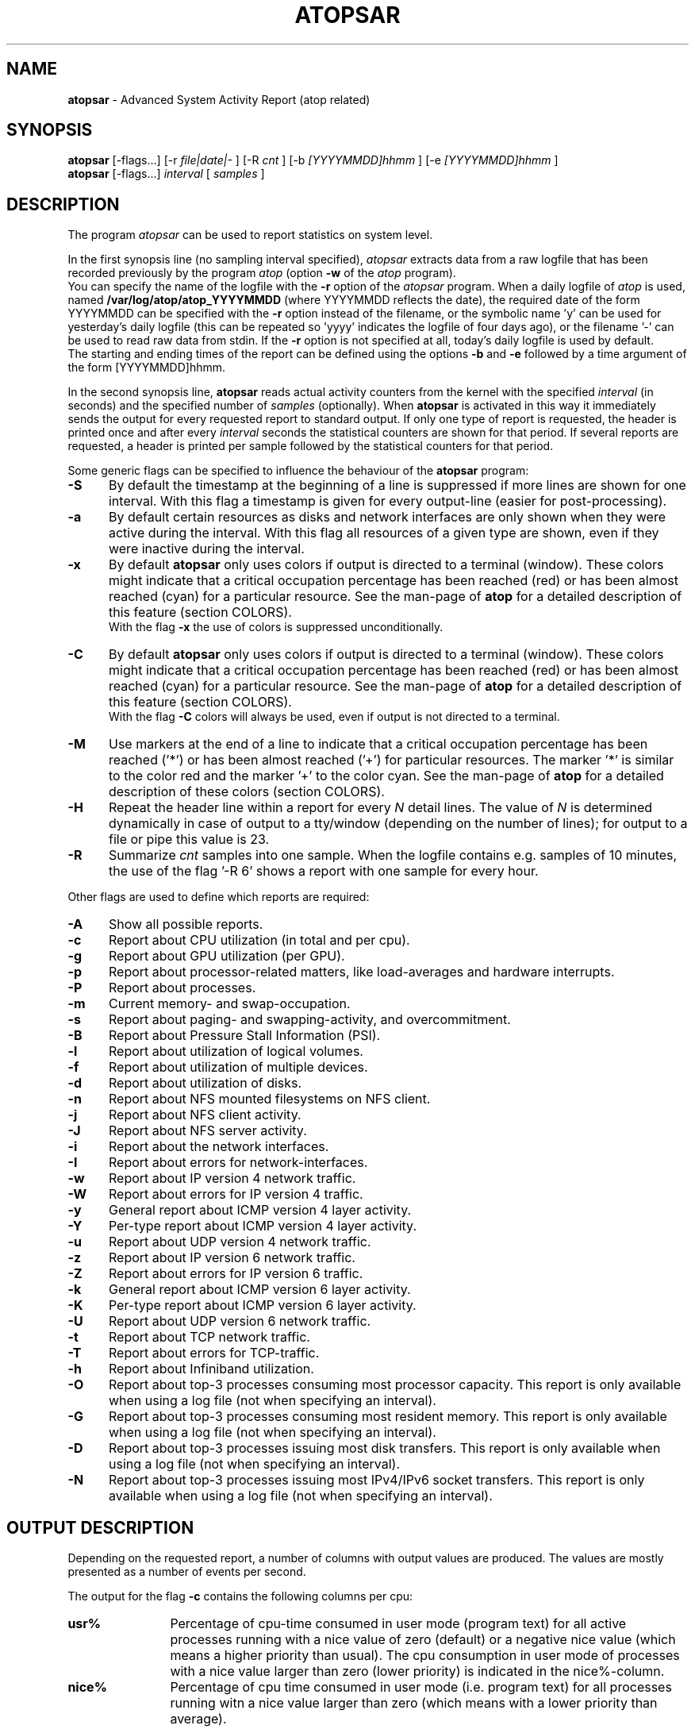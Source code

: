 .TH ATOPSAR 1 "December 2022" "Linux"
.SH NAME
.B atopsar
- Advanced System Activity Report (atop related)
.SH SYNOPSIS
.P
.B atopsar
[\-flags...]
[\-r
.I file|date|-
] [\-R
.I cnt
] [\-b
.I [YYYYMMDD]hhmm
] [\-e
.I [YYYYMMDD]hhmm
]
.br
.B atopsar
[\-flags...]
.I interval
[
.I samples
]
.P
.SH DESCRIPTION
The program
.I atopsar
can be used to report statistics on system level.
.PP
In the first synopsis line (no sampling interval specified),
.I atopsar
extracts data from a raw logfile that has been recorded previously by
the program
.I atop
(option
.B -w 
of the
.I atop
program).
.br
You can specify the name of the logfile with the 
.B -r
option of the
.I atopsar
program.
When a daily logfile of
.I atop
is used, named
.B /var/log/atop/atop_YYYYMMDD
(where YYYYMMDD reflects the date),
the required date of the form YYYYMMDD can be specified with the
.B -r
option instead of the filename, or
the symbolic name 'y' can be used for yesterday's daily logfile
(this can be repeated so 'yyyy' indicates the logfile of four days ago), or
the filename '-' can be used to read raw data from stdin.
If the
.B -r
option is not specified at all, today's daily logfile is used by default.
.br
The starting and ending times of the report can be defined using the
options
.B -b
and
.B -e
followed by a time argument of the form [YYYYMMDD]hhmm.
.PP
In the second synopsis line,
.B atopsar
reads actual activity counters from the kernel with the specified
.I interval
(in seconds) and the specified number of
.I samples
(optionally).
When
.B atopsar
is activated in this way it immediately sends the output for every requested
report to standard output.
If only one type of report is requested, the header is printed
once and after every
.I interval
seconds the statistical counters are shown for that period.
If several reports are requested, a header is printed per sample
followed by the statistical counters for that period.
.PP
Some generic flags can be specified to influence the behaviour of the
.B atopsar
program:
.PP
.TP 5
.B -S
By default the timestamp at the beginning of a line is suppressed if more
lines are shown for one interval. With this flag a timestamp is
given for every output-line (easier for post-processing).
.PP
.TP 5
.B -a
By default certain resources as disks and network interfaces are only
shown when they were active during the interval.
With this flag all resources of a given type are shown, even if
they were inactive during the interval.
.PP
.TP 5
.B -x
By default
.B atopsar
only uses colors if output is directed to a terminal (window).
These colors might indicate that a critical occupation percentage has
been reached (red) or has been almost reached (cyan) for a particular
resource.
See the man-page of
.B atop
for a detailed description of this feature (section COLORS).
.br
With the flag 
.B -x
the use of colors is suppressed unconditionally.
.PP
.TP 5
.B -C
By default
.B atopsar
only uses colors if output is directed to a terminal (window).
These colors might indicate that a critical occupation percentage has
been reached (red) or has been almost reached (cyan) for a particular
resource.
See the man-page of
.B atop
for a detailed description of this feature (section COLORS).
.br
With the flag 
.B -C
colors will always be used, even if output is not directed to a terminal.
.PP
.TP 5
.B -M
Use markers at the end of a line to indicate that a critical occupation
percentage has been reached ('*') or has been almost reached ('+')
for particular resources. The marker '*' is similar to the color red
and the marker '+' to the color cyan. See the man-page of
.B atop
for a detailed description of these colors (section COLORS).
.PP
.TP 5
.B -H
Repeat the header line within a report for every
.I N
detail lines. The value of
.I N 
is determined dynamically in case of output to a tty/window (depending
on the number of lines); for output to a file or pipe this value is 23.
.PP
.TP 5
.B -R
Summarize
.I cnt
samples into one sample. When the logfile contains e.g. samples of 10 minutes,
the use of the flag '\-R 6' shows a report with one sample for every hour.
.PP
Other flags are used to define which reports are required:
.PP
.TP 5
.B -A
Show all possible reports.
.PP
.TP 5
.B -c
Report about CPU utilization (in total and per cpu).
.PP
.TP 5
.B -g
Report about GPU utilization (per GPU).
.PP
.TP 5
.B -p
Report about processor-related matters, like load-averages and
hardware interrupts.
.PP
.TP 5
.B -P
Report about processes.
.PP
.TP 5
.B -m
Current memory- and swap-occupation.
.PP
.TP 5
.B -s
Report about paging- and swapping-activity, and overcommitment.
.PP
.TP 5
.B -B
Report about Pressure Stall Information (PSI).
.PP
.TP 5
.B -l
Report about utilization of logical volumes.
.PP
.TP 5
.B -f
Report about utilization of multiple devices.
.PP
.TP 5
.B -d
Report about utilization of disks.
.PP
.TP 5
.B -n
Report about NFS mounted filesystems on NFS client.
.PP
.TP 5
.B -j
Report about NFS client activity.
.PP
.TP 5
.B -J
Report about NFS server activity.
.PP
.TP 5
.B -i
Report about the network interfaces.
.PP
.TP 5
.B -I
Report about errors for network-interfaces.
.PP
.TP 5
.B -w
Report about IP version 4 network traffic.
.PP
.TP 5
.B -W
Report about errors for IP version 4 traffic.
.PP
.TP 5
.B -y
General report about ICMP version 4 layer activity.
.PP
.TP 5
.B -Y
Per-type report about ICMP version 4 layer activity.
.PP
.TP 5
.B -u
Report about UDP version 4 network traffic.
.PP
.TP 5
.B -z
Report about IP version 6 network traffic.
.PP
.TP 5
.B -Z
Report about errors for IP version 6 traffic.
.PP
.TP 5
.B -k
General report about ICMP version 6 layer activity.
.PP
.TP 5
.B -K
Per-type report about ICMP version 6 layer activity.
.PP
.TP 5
.B -U
Report about UDP version 6 network traffic.
.PP
.TP 5
.B -t
Report about TCP network traffic.
.PP
.TP 5
.B -T
Report about errors for TCP-traffic.
.PP
.TP 5
.B -h
Report about Infiniband utilization.
.PP
.TP 5
.B -O
Report about top-3 processes consuming most processor capacity.
This report is only available when using a log file (not when specifying
an interval).
.PP
.TP 5
.B -G
Report about top-3 processes consuming most resident memory.
This report is only available when using a log file (not when specifying
an interval).
.PP
.TP 5
.B -D
Report about top-3 processes issuing most disk transfers.
This report is only available when using a log file (not when specifying
an interval).
.PP
.TP 5
.B -N
Report about top-3 processes issuing most IPv4/IPv6 socket transfers.
This report is only available when using a log file (not when specifying
an interval).
.SH OUTPUT DESCRIPTION
Depending on the requested report, a number of columns with
output values are produced.
The values are mostly presented as a number of events per second.
.PP
The output for the flag
.B -c
contains the following columns per cpu:
.TP 12
.B usr%
Percentage of cpu-time consumed in user mode (program text) for all
active processes running with a nice value of zero (default) or a
negative nice value (which means a higher priority than usual).
The cpu consumption in user mode of processes with a nice value larger
than zero (lower priority) is indicated in the nice%-column.
.TP 12
.B nice%
Percentage of cpu time consumed in user mode (i.e. program text) for all
processes running witn a nice value larger than zero (which means with a
lower priority than average).
.TP 12
.B sys%
Percentage of cpu time consumed in system mode (kernel text) for all
active processes. A high percentage usually indicates a lot of system calls
being issued.
.TP 12
.B irq%
Percentage of cpu time consumed for handling of device interrupts.
.TP 12
.B softirq%
Percentage of cpu time consumed for soft interrupt handling.
.TP 12
.B steal%
Percentage of cpu time stolen by other virtual machines
running on the same hardware.
.TP 12
.B guest%
Percentage of cpu time used by other virtual machines
running on the same hardware (overlaps with usr%/nice%).
.TP 12
.B wait%
Percentage of unused cpu time while
at least one of the processes in wait-state awaits completion of disk I/O.
.TP 12
.B idle%
Percentage of unused cpu time because all processes are in a wait-state
but not waiting for disk-I/O.
.PP
The output for the flag
.B -g
contains the following columns per GPU:
.TP 12
.B busaddr
GPU number and bus-ID (separated by '/').
.TP 12
.B gpubusy
GPU busy percentage during interval.
.TP 12
.B membusy
GPU memory busy percentage during interval,
i.e. time to issue read and write accesses on memory.
.TP 12
.B memocc
Percentage of memory occupation at this moment.
.TP 12
.B memtot
Total memory available.
.TP 12
.B memuse
Used GPU memory at this moment.
.TP 12
.B gputype
Type of GPU.
.PP
The output for the flag
.B -p
contains the following values:
.TP 12
.B pswch/s
Number of process switches (also called context switches) per second on this
cpu. A process switch occurs at the moment that an active thread (i.e.
the thread using a cpu) enters a wait state or has used its time slice
completely; another thread will then be chosen to use the cpu.
.TP 12
.B devintr/s
Number of hardware interrupts handled per second on this cpu.
.TP 12
.B  clones/s
The number of new threads started per second.
.TP 12
.B loadavg1
Load average reflecting the average number of threads in the runqueue
or in non-interruptible wait state (usually waiting for disk or tape I/O)
during the last minute.
.TP 12
.B loadavg5
Load average reflecting the average number of threads in the runqueue
or in non-interruptible wait state (usually waiting for disk or tape I/O)
during the last 5 minutes.
.TP 12
.B loadavg15
Load average reflecting the average number of threads in the runqueue
or in non-interruptible wait state (usually waiting for disk or tape I/O)
during the last 15 minutes.
.PP
The output for the flag
.B -P
contains information about the processes and threads:
.TP 12
.B clones/s
The number of new threads started per second.
.TP 12
.B pexit/s
.TP 12
.B curproc
Total number of processes present in the system.
.TP 12
.B curzomb
Number of zombie processes present in the system.
.TP 12
.B trun
Total number of threads present in the system in state 'running'.
.TP 12
.B tslpi
Total number of threads present in the system in
state 'interruptible sleeping'.
.TP 12
.B tslpu
Total number of threads present in the system in
state 'uninterruptible sleeping'.
.TP 12
.B tidle
Total number of threads present in the system in
state 'idle' (uninterruptible sleeping but not counted
in the load average).
.PP
The output for the flag
.B -m
contains information about the memory- and swap-utilization:
.TP 12
.B memtotal
Total usable main memory size.
.TP 12
.B memfree
Available main memory size at this moment (snapshot).
.TP 12
.B buffers
Main memory used at this moment to cache metadata-blocks (snapshot).
.TP 12
.B cached
Main memory used at this moment to cache data-blocks (snapshot).
.TP 12
.B dirty
Amount of memory in the page cache that still has to be flushed to disk
at this moment (snapshot).
.TP 12
.B slabmem
Main memory used at this moment for dynamically allocated memory
by the kernel (snapshot).
.TP 12
.B swptotal
Total swap space size at this moment (snapshot).
.TP 12
.B swpfree
Available swap space at this moment (snapshot).
.PP
The output for the flag
.B -s
contains information about the frequency of swapping:
.TP 12
.B  pagescan/s
Number of scanned pages per second due to the fact
that free memory drops below a particular threshold.
.TP 12
.B  swapin/s
The number of memory-pages the system read from the swap-device per second.
.TP 12
.B  swapout/s
The number of memory-pages the system wrote to the swap-device per second.
.TP 12
.B  oomkill
The number of processes being killed during the last interval due to lack
of memory/swap. The value -1 means that this counter is not supported by
the current kernel version.
.TP 12
.B  commitspc
The committed virtual memory space i.e.
the reserved virtual space for all allocations of
private memory space for processes.
.TP 12
.B  commitlim
The maximum limit for the committed space, which is by default swap size
plus 50% of memory size.
The kernel only verifies whether the committed space exceeds the limit
if strict overcommit handling is configured (vm.overcommit_memory is 2).
.PP
The output for the flag
.B -B
contains the Pressure Stall Information (PSI):
.TP 12
.B cpusome
Average pressure percentage during the interval for the
category 'CPU some'.
.TP 12
.B memsome
Average pressure percentage during the interval for the
category 'memory some'.
.TP 12
.B memfull
Average pressure percentage during the interval for the
category 'memory full'.
.TP 12
.B iosome
Average pressure percentage during the interval for the
category 'I/O some'.
.TP 12
.B iofull
Average pressure percentage during the interval for the
category 'I/O full'.
.PP
The output for the flags
.B -l
(LVM),
.B -f
(MD), and
.B -d 
(hard disk) contains the following columns per active unit:
.TP 12
.B disk
Name.
.TP 12
.B busy
Busy-percentage of the unit (i.e. the portion of time that the
device was busy handling requests).
.TP 12
.B read/s
Number of read-requests issued per second on this unit.
.TP 12
.B KB/read
Average number of Kbytes transferred per read-request for this unit.
.TP 12
.B writ/s
Number of write-requests (including discard requests) issued per second on this unit.
.TP 12
.B KB/writ
Average number of Kbytes transferred per write-request for this unit.
.TP 12
.B avque
Average number of requests outstanding in the queue during the time
that the unit is busy.
.TP 12
.B avserv
Average number of milliseconds needed by a request on this unit
(seek, latency and data-transfer).
.PP
The output for the flag
.B -n
contains information about activity on NFS mounted filesystems (client):
.TP 12
.B mounted_device
Mounted device containing server name and server directory being mounted.
.TP 12
.B physread/s
Kilobytes data physically read from the NFS server by processes running
on the NFS client.
.TP 12
.B KBwrite/s
Kilobytes data physically written to the NFS server by processes running
on the NFS client.
.br
When the NFS filesystem was mounted during the interval, the state 'M' is
shown.
.PP
The output for the flag
.B -j
contains information about NFS client activity:
.TP 12
.B rpc/s
Number of RPC calls per second issued to NFS server(s).
.TP 12
.B rpcread/s
Number of read RPC calls per second issued to NFS server(s).
.TP 12
.B rpcwrite/s
Number of write RPC calls per second issued to NFS server(s).
.TP 12
.B retrans/s
Number of retransmitted RPC calls per second.
.TP 12
.B autrefresh/s
Number of authorization refreshes per second.
.PP
The output for the flag
.B -J
contains information about NFS server activity:
.TP 12
.B rpc/s
Number of RPC calls per second received from NFS client(s).
.TP 12
.B rpcread/s
Number of read RPC calls per second received from NFS client(s).
.TP 12
.B rpcwrite/s
Number of write RPC calls per second received from NFS client(s).
.TP 12
.B MBcr/s
Number of Megabytes per second returned to read requests by clients.
.TP 12
.B MBcw/s
Number of Megabytes per second passed in write requests by clients.
.TP 12
.B nettcp/s
Number of requests per second handled via TCP.
.TP 12
.B netudp/s
Number of requests per second handled via UDP.
.PP
The output for the flag
.B -i
provides information about utilization of network interfaces:
.TP 12
.B interf
Name of interface.
.TP 12
.B busy
Busy percentage for this interface.
If the linespeed of this interface could not be determined
(for virtual interfaces or in case that
.B atop
or
.B atopsar
had no root-privileges), a question mark is shown.
.TP 12
.B ipack/s
Number of packets received from this interface per second.
.TP 12
.B opack/s
Number of packets transmitted to this interface per second.
.TP 12
.B iKbyte/s
Number of Kbytes received from this interface per second.
.TP 12
.B oKbyte/s
Number of Kbytes transmitted via this interface per second.
.TP 12
.B imbps/s
Effective number of megabits received per second.
.TP 12
.B ombps/s
Effective number of megabits transmitted per second.
.TP 12
.B maxmbps/s
Linespeed as number of megabits per second.
If the linespeed could not be determined (for virtual interfaces
or in case that
.B atop
or
.B atopsar
had no root-privileges), value 0 is shown.
.br
The linespeed is followed by the indication 'f' (full duplex)
or 'h' (half duplex).
.PP
The output for the flag
.B -I
provides information about the failures that were detected for
network interfaces:
.TP 12
.B interf
Name of interface.
.TP 12
.B ierr/s
Number of bad packets received from this interface per second.
.TP 12
.B oerr/s
Number of times that packet transmission to this interface failed per second.
.TP 12
.B coll/s
Number of collisions encountered per second while transmitting packets.
.TP 12
.B idrop/s
Number of received packets dropped per second due to lack of buffer-space
in the local system.
.TP 12
.B odrop/s
Number of transmitted packets dropped per second due to lack of buffer-space
in the local system.
.TP 12
.B iframe/s
Number of frame alignment-errors encountered per second on received packets.
.TP 12
.B ocarrier/s
Number of carrier-errors encountered per second on transmitted packets.
.PP
The output for the flag
.B -w
provides information about the utilization of the IPv4-layer
(formal SNMP-names between brackets):
.TP 12
.B inrecv/s
Number of IP datagrams received from interfaces per second, including
those received in error (ipInReceives).
.TP 12
.B outreq/s
Number of IP datagrams that local higher-layer protocols
supplied to IP in requests for transmission per second (ipOutRequests).
.TP 12
.B indeliver/s
Number of received IP datagrams that have been successfully delivered to
higher protocol-layers per second (ipInDelivers).
.TP 12
.B forward/s
Number of received IP datagrams per second for which this entity was not
their final IP destination, as a result of which an attempt was made to
forward (ipForwDatagrams).
.TP 12
.B reasmok/s
Number of IP datagrams successfully reassembled per second (ipReasmOKs).
.TP 12
.B fragcreat/s
Number of IP datagram fragments generated per second at this entity
(ipFragCreates).
.PP
The output for the flag
.B -W
provides information about the failures that were detected in
the IPv4-layer (formal SNMP-names between brackets):
.TP 12
.B in: dsc/s
Number of input IP datagrams per second for which no problems were encountered
to prevent their continued processing but that were discarded, e.g. for lack
of buffer space (ipInDiscards).
.TP 12
.B in: hder/s
Number of input IP datagrams per second discarded due to errors
in the IP header (ipInHdrErrors).
.TP 12
.B in: ader/s
Number of input IP datagrams per second discarded because the IP address
in the destination field was not valid to be received by this entity
(ipInAddrErrors).
.TP 12
.B in: unkp/s
Number of inbound packets per second that were discarded because of an
unknown or unsupported protocol (ipInUnknownProtos).
.TP 12
.B in: ratim/s
Number of timeout-situations per second while other fragments were
expected for successful reassembly (ipReasmTimeout).
.TP 12
.B in: rfail/s
Number of failures detected per second by the IP reassembly algorithm
(ipReasmFails).
.TP 12
.B out: dsc/s
Number of output IP datagrams per second for which no problems were
encountered to prevent their continued processing but that were
discarded, e.g. for lack of buffer space (ipOutDiscards).
.TP 12
.B out: nrt/s
Number of IP datagrams per second discarded because no route could be found
(ipOutNoRoutes).
.PP
The output for the flag
.B -y
provides information about the general utilization of the ICMPv4-layer and
some information per type of ICMP-message
(formal SNMP-names between brackets):
.TP 12
.B intot/s
Number of ICMP messages (any type) received per second at this entity
(icmpInMsgs).
.TP 12
.B outtot/s
Number of ICMP messages (any type) transmitted per second from this entity
(icmpOutMsgs).
.TP 12
.B inecho/s
Number of ICMP Echo (request) messages received per second
(icmpInEchos).
.TP 12
.B inerep/s
Number of ICMP Echo-Reply messages received per second
(icmpInEchoReps).
.TP 12
.B otecho/s
Number of ICMP Echo (request) messages transmitted per second
(icmpOutEchos).
.TP 12
.B oterep/s
Number of ICMP Echo-Reply messages transmitted per second
(icmpOutEchoReps).
.PP
The output for the flag
.B -Y
provides information about other types of ICMPv4-messages
(formal SNMP-names between brackets):
.TP 12
.B ierr/s
Number of ICMP messages received per second but determined to have
ICMP-specific errors (icmpInErrors).
.TP 12
.B isq/s
Number of ICMP Source Quench messages received per second
(icmpInSrcQuenchs).
.TP 12
.B ird/s
Number of ICMP Redirect messages received per second
(icmpInRedirects).
.TP 12
.B idu/s
Number of ICMP Destination Unreachable messages received per second
(icmpInDestUnreachs).
.TP 12
.B ite/s
Number of ICMP Time Exceeded messages received per second
(icmpOutTimeExcds).
.TP 12
.B oerr/s
Number of ICMP messages transmitted per second but determined to have
ICMP-specific errors (icmpOutErrors).
.TP 12
.B osq/s
Number of ICMP Source Quench messages transmitted per second
(icmpOutSrcQuenchs).
.TP 12
.B ord/s
Number of ICMP Redirect messages transmitted per second
(icmpOutRedirects).
.TP 12
.B odu/s
Number of ICMP Destination Unreachable messages transmitted per second
(icmpOutDestUnreachs).
.TP 12
.B ote/s
Number of ICMP Time Exceeded messages transmitted per second
(icmpOutTimeExcds).
.PP
The output for the flag
.B -u
provides information about the utilization of the UDPv4-layer
(formal SNMP-names between brackets):
.TP 12
.B indgram/s
Number of UDP datagrams per second delivered to UDP users (udpInDatagrams).
.TP 12
.B outdgram/s
Number of UDP datagrams transmitted per second from this entity
(udpOutDatagrams).
.TP 12
.B inerr/s
Number of received UDP datagrams per second that could not be delivered
for reasons other than the lack of an application at the destination port
(udpInErrors).
.TP 12
.B noport/s
Number of received UDP datagrams per second for which there was
no application at the destination port (udpNoPorts).
.PP
The output for the flag
.B -z
provides information about the utilization of the IPv6-layer
(formal SNMP-names between brackets):
.TP 12
.B inrecv/s
Number of input IPv6-datagrams received from interfaces per second, including
those received in error (ipv6IfStatsInReceives).
.TP 12
.B outreq/s
Number of IPv6-datagrams per second that local higher-layer protocols
supplied to IP in requests for transmission (ipv6IfStatsOutRequests).
This counter does not include any forwarded datagrams.
.TP 12
.B inmc/s
Number of multicast packets per second that have been received by the
interface (ipv6IfStatsInMcastPkts).
.TP 12
.B outmc/s
Number of multicast packets per second that have been transmitted to the
interface (ipv6IfStatsOutMcastPkts).
.TP 12
.B indeliv/s
Number of IP datagrams successfully delivered per second to
IPv6 user-protocols, including ICMP (ipv6IfStatsInDelivers).
.TP 12
.B reasmok/s
Number of IPv6 datagrams successfully reassembled per second
(ipv6IfStatsReasmOKs).
.TP 12
.B fragcre/s
Number of IPv6 datagram fragments generated per second at this entity
(ipv6IfStatsOutFragCreates).
.PP
The output for the flag
.B -Z
provides information about the failures that were detected in the IPv6-layer
(formal SNMP-names between brackets):
.TP 12
.B in: dsc/s
Number of input IPv6 datagrams per second for which no problems
were encountered to prevent their continued processing but that
were discarded, e.g. for lack of buffer space (ipv6IfStatsInDiscards).
.TP 12
.B in: hder/s
Number of input datagrams per second discarded due to errors in the
IPv6 header (ipv6IfStatsInHdrErrors).
.TP 12
.B in: ader/s
Number of input datagrams per second discarded because the IPv6 address
in the destination field was not valid to be received by this entity
(ipv6IfStatsInAddrErrors).
.TP 12
.B in: unkp/s
Number of locally-addressed datagrams per second that were discarded because
of an unknown or unsupported protocol (ipv6IfStatsInUnknownProtos).
.TP 12
.B in: ratim/s
Number of timeout-situations per second while other IPv6 fragments were
expected for successful reassembly (ipv6ReasmTimeout).
.TP 12
.B in: rfail/s
Number of failures detected per second by the IPv6 reassembly-algorithm
(ipv6IfStatsReasmFails).
.TP 12
.B out: dsc/s
Number of output IPv6 datagrams per second for which no problems
were encountered to prevent their continued processing but that
were discarded, e.g. for lack of buffer space (ipv6IfStatsOutDiscards).
.TP 12
.B out: nrt/s
Number of IPv6 datagrams per second discarded because no route could be found
(ipv6IfStatsInNoRoutes).
.PP
The output for the flag
.B -k
provides information about the general utilization of the ICMPv6-layer and
some information per type of ICMP-message
(formal SNMP-names between brackets):
.TP 12
.B intot/s
Number of ICMPv6 messages (any type) received per second at the interface
(ipv6IfIcmpInMsgs).
.TP 12
.B outtot/s
Number of ICMPv6 messages (any type) transmitted per second from this entity
(ipv6IfIcmpOutMsgs).
.TP 12
.B inerr/s
Number of ICMPv6 messages received per second that had ICMP-specific
errors, such as bad ICMP checksums, bad length, etc (ipv6IfIcmpInErrors).
.TP 12
.B innsol/s
Number of ICMP Neighbor Solicit messages received per second
(ipv6IfIcmpInNeighborSolicits).
.TP 12
.B innadv/s
Number of ICMP Neighbor Advertisement messages received per second
(ipv6IfIcmpInNeighborAdvertisements).
.TP 12
.B otnsol/s
Number of ICMP Neighbor Solicit messages transmitted per second
(ipv6IfIcmpOutNeighborSolicits).
.TP 12
.B otnadv/s
Number of ICMP Neighbor Advertisement messages transmitted per second
(ipv6IfIcmpOutNeighborAdvertisements).
.PP
The output for the flag
.B -K
provides information about other types of ICMPv6-messages
(formal SNMP-names between brackets):
.TP 12
.B iecho/s
Number of ICMP Echo (request) messages received per second
(ipv6IfIcmpInEchos).
.TP 12
.B ierep/s
Number of ICMP Echo-Reply messages received per second
(ipv6IfIcmpInEchoReplies).
.TP 12
.B oerep/s
Number of ICMP Echo-Reply messages transmitted per second
(ipv6IfIcmpOutEchoReplies).
.TP 12
.B idu/s
Number of ICMP Destination Unreachable messages received per second
(ipv6IfIcmpInDestUnreachs).
.TP 12
.B odu/s
Number of ICMP Destination Unreachable messages transmitted per second
(ipv6IfIcmpOutDestUnreachs).
.TP 12
.B ird/s
Number of ICMP Redirect messages received per second
(ipv6IfIcmpInRedirects).
.TP 12
.B ord/s
Number of ICMP Redirect messages transmitted per second
(ipv6IfIcmpOutRedirect).
.TP 12
.B ite/s
Number of ICMP Time Exceeded messages received per second
(ipv6IfIcmpInTimeExcds).
.TP 12
.B ote/s
Number of ICMP Time Exceeded messages transmitted per second
(ipv6IfIcmpOutTimeExcds).
.PP
The output for the flag
.B -U
provides information about the utilization of the UDPv6-layer
(formal SNMP-names between brackets):
.TP 12
.B indgram/s
Number of UDPv6 datagrams per second delivered to UDP users (udpInDatagrams),
.TP 12
.B outdgram/s
Number of UDPv6 datagrams transmitted per second from this entity
(udpOutDatagrams),
.TP 12
.B inerr/s
Number of received UDPv6 datagrams per second that could not be delivered
for reasons other than the lack of an application at the destination port
(udpInErrors).
.TP 12
.B noport/s
Number of received UDPv6 datagrams per second for which there was
no application at the destination port (udpNoPorts).
.PP
The output for the flag
.B -t
provides information about the utilization of the TCP-layer
(formal SNMP-names between brackets):
.TP 12
.B insegs/s
Number of received segments per second, including those received in error
(tcpInSegs).
.TP 12
.B outsegs/s
Number of transmitted segments per second, excluding those containing only
retransmitted octets (tcpOutSegs).
.TP 12
.B actopen/s
Number of active opens per second that have been supported by this entity
(tcpActiveOpens).
.TP 12
.B pasopen/s
Number of passive opens per second that have been supported by this entity
(tcpPassiveOpens).
.TP 12
.B nowopen
Number of connections currently open (snapshot), for which the state
is either ESTABLISHED or CLOSE-WAIT (tcpCurrEstab).
.PP
The output for the flag
.B -T
provides information about the failures that were detected in the TCP-layer
(formal SNMP-names between brackets):
.TP 12
.B inerr/s
Number of received segments per second received in error (tcpInErrs).
.TP 12
.B retrans/s
Number of retransmitted segments per second (tcpRetransSegs).
.TP 12
.B attfail/s
Number of failed connection attempts per second that have occurred at this
entity (tcpAttemptFails).
.TP 12
.B estabreset/s
Number of resets per second that have occurred at this entity
(tcpEstabResets).
.TP 12
.B outreset/s
Number of transmitted segments per second containing the RST flag
(tcpOutRsts).
.PP
The output for the flag
.B -h
provides information about utilization of Infiniband ports:
.TP 12
.B controller
Name of controller.
.TP 12
.B port
Controller port.
.TP 12
.B busy
Busy percentage for this port.
.TP 12
.B ipack/s
Number of packets received from this port per second.
.TP 12
.B opack/s
Number of packets transmitted to this port per second.
.TP 12
.B igbps/s
Effective number of gigabits received per second.
.TP 12
.B ogbps/s
Effective number of gigabits transmitted per second.
.TP 12
.B maxgbps/s
Maximum rate as number of gigabits per second.
.TP 12
.B lanes
Number of lanes.
.PP
The output for the flag
.B -O
provides information about the top-3 of processes with the highest
processor consumption:
.TP 12
.B pid
Process-id (if zero, the process has exited while the
pid could not be determined).
.TP 12
.B command
The name of the process.
.TP 12
.B cpu%
The percentage of cpu-capacity being consumed.
This value can exceed 100% for a multithreaded process running on
a multiprocessor machine.
.PP
The output for the flag
.B -G
provides information about the top-3 of processes with the highest
memory consumption:
.TP 12
.B pid
Process-id (if zero, the process has exited while the
pid could not be determined).
.TP 12
.B command
The name of the process.
.TP 12
.B mem%
The percentage of resident memory-utilization by this process.
.PP
The output for the flag
.B -D
provides information about the top-3 of processes that issue
the most read and write accesses to disk:
.TP 12
.B pid
Process-id (if zero, the process has exited while the
pid could not be determined).
.TP 12
.B command
The name of the process.
.TP 12
.B dsk%
The percentage of read and write accesses related to the total
number of read and write accesses issued on disk by all processes,
so a high percentage does not imply a high disk load on system level.
.PP
The output for the flag
.B -N
provides information about the top-3 of processes that issue
the most socket transfers for IPv4/IPv6:
.TP 12
.B pid
Process-id (if zero, the process has exited while the
pid could not be determined).
.TP 12
.B command
The name of the process.
.TP 12
.B net%
The percentage of socket transfers related to the total
number of transfers issued by all processes,
so a high percentage does not imply a high network load on system level.
.SH EXAMPLES
To see today's cpu-activity so far 
(supposed that
.B atop
is logging in the background):
.PP
.TP 12
.B \  atopsar
.PP
To see the memory occupation for June 5, 2018 between 10:00 and 12:30
(supposed that
.B atop
has been logging daily in the background):
.PP
.TP 12
.B \  atopsar -m -r /var/log/atop_20180605 -b 10:00 -e 12:30
.br
\ 
.br
    or
.TP 12
.B \  atopsar -m -r 20180605 -b 10:00 -e 12:30
.br
\ 
.br
    or, suppose it is June 8, 2018 at this moment
.TP 12
.B \  atopsar -m -r yyy -b 10:00 -e 12:30
.PP
Write a logfile with
.B atop
to record the system behaviour for 30 minutes
(30 samples of one minute) and produce all available reports
afterwards:
.PP
.TP 12
.B \  atop       -w /tmp/atoplog 60 30
.TP 12
.B \  atopsar -A -r /tmp/atoplog
.PP
To watch TCP activity evolve for ten minutes (10 samples with sixty seconds
interval):
.PP
.TP 12
.B \  atopsar -t 60 10
.PP
To watch the header-lines ('_' as last character) of all reports with only 
the detail-lines showing critical resource consumption (marker '*' or '+'
as last character):
.PP
.TP 12
.B \  atopsar -AM | grep '[_*+]$'
.PP
.SH FILES
.PP
.TP 5
.B /etc/atoprc
Configuration file containing system-wide default values (mainly flags).
See related man-page.
.PP
.TP 5
.B ~/.atoprc
Configuration file containing personal default values (mainly flags).
See related man-page.
.PP
.TP 5
.BI /var/log/atop/atop_ YYYYMMDD
Daily data file, where
.I YYYYMMDD
are digits representing the date.
.SH SEE ALSO
.B atop(1),
.B atoprc(5),
.B atopcat(1),
.B atophide(1),
.B atopconvert(1),
.B atopacctd(8),
.B netatop(4),
.B netatopd(8)
.br
.B https://www.atoptool.nl
.SH AUTHOR
Gerlof Langeveld (gerlof.langeveld@atoptool.nl)
